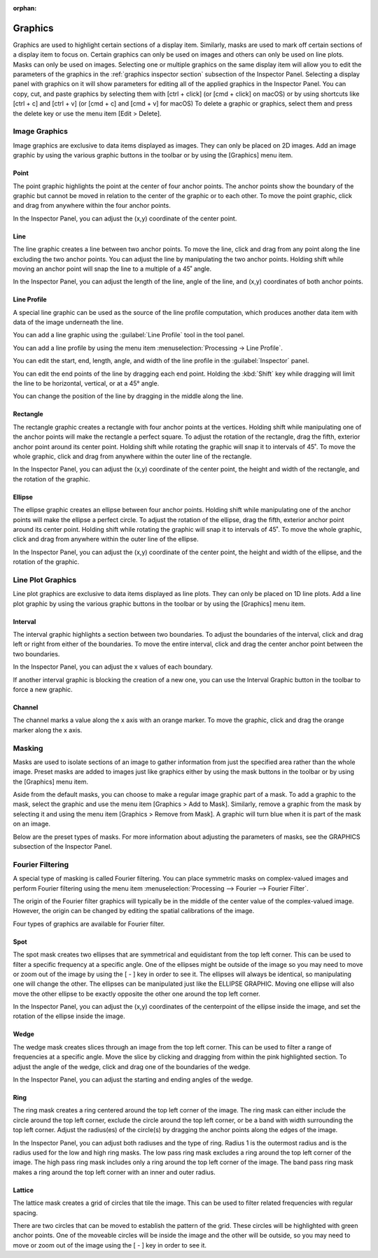 :orphan:

.. _graphics:

Graphics
========
Graphics are used to highlight certain sections of a display item. Similarly, masks are used to mark off certain sections of a display item to focus on. Certain graphics can only be used on images and others can only be used on line plots. Masks can only be used on images. Selecting one or multiple graphics on the same display item will allow you to edit the parameters of the graphics in the :ref:`graphics inspector section` subsection of the Inspector Panel. Selecting a display panel with graphics on it will show parameters for editing all of the applied graphics in the Inspector Panel. You can copy, cut, and paste graphics by selecting them with [ctrl + click] (or [cmd + click] on macOS) or by using shortcuts like [ctrl + c] and [ctrl + v] (or [cmd + c] and [cmd + v] for macOS) To delete a graphic or graphics, select them and press the delete key or use the menu item [Edit > Delete].

.. _Image Graphics:

Image Graphics
--------------
Image graphics are exclusive to data items displayed as images. They can only be placed on 2D images. Add an image graphic by using the various graphic buttons in the toolbar or by using the [Graphics] menu item. 

.. _Point Graphic:

Point
+++++
The point graphic highlights the point at the center of four anchor points. The anchor points show the boundary of the graphic but cannot be moved in relation to the center of the graphic or to each other. To move the point graphic, click and drag from anywhere within the four anchor points.

In the Inspector Panel, you can adjust the (x,y) coordinate of the center point.

.. _Line Graphic:

Line
++++
The line graphic creates a line between two anchor points. To move the line, click and drag from any point along the line excluding the two anchor points. You can adjust the line by manipulating the two anchor points. Holding shift while moving an anchor point will snap the line to a multiple of a 45˚ angle.

In the Inspector Panel, you can adjust the length of the line, angle of the line, and (x,y) coordinates of both anchor points.

.. _Line Profile Graphic:

Line Profile
++++++++++++
A special line graphic can be used as the source of the line profile computation, which produces another data item with data of the image underneath the line.

You can add a line graphic using the :guilabel:`Line Profile` tool in the tool panel.

You can add a line profile by using the menu item :menuselection:`Processing -> Line Profile`.

You can edit the start, end, length, angle, and width of the line profile in the :guilabel:`Inspector` panel.

You can edit the end points of the line by dragging each end point. Holding the :kbd:`Shift` key while dragging will limit the line to be horizontal, vertical, or at a 45° angle.

You can change the position of the line by dragging in the middle along the line.

.. _Rectangle Graphic:

Rectangle
+++++++++
The rectangle graphic creates a rectangle with four anchor points at the vertices. Holding shift while manipulating one of the anchor points will make the rectangle a perfect square. To adjust the rotation of the rectangle, drag the fifth, exterior anchor point around its center point. Holding shift while rotating the graphic will snap it to intervals of 45˚. To move the whole graphic, click and drag from anywhere within the outer line of the rectangle.

In the Inspector Panel, you can adjust the (x,y) coordinate of the center point, the height and width of the rectangle, and the rotation of the graphic.

.. _Ellipse Graphic:

Ellipse
+++++++
The ellipse graphic creates an ellipse between four anchor points. Holding shift while manipulating one of the anchor points will make the ellipse a perfect circle. To adjust the rotation of the ellipse, drag the fifth, exterior anchor point around its center point. Holding shift while rotating the graphic will snap it to intervals of 45˚. To move the whole graphic, click and drag from anywhere within the outer line of the ellipse.

In the Inspector Panel, you can adjust the (x,y) coordinate of the center point, the height and width of the ellipse, and the rotation of the graphic.

.. _Line Plot Graphics:

Line Plot Graphics
------------------
Line plot graphics are exclusive to data items displayed as line plots. They can only be placed on 1D line plots. Add a line plot graphic by using the various graphic buttons in the toolbar or by using the [Graphics] menu item.

.. _Interval Graphic:

Interval
++++++++
The interval graphic highlights a section between two boundaries. To adjust the boundaries of the interval, click and drag left or right from either of the boundaries. To move the entire interval, click and drag the center anchor point between the two boundaries.

In the Inspector Panel, you can adjust the x values of each boundary.

If another interval graphic is blocking the creation of a new one, you can use the Interval Graphic button in the toolbar to force a new graphic.

.. _Channel Graphic:

Channel
+++++++
The channel marks a value along the x axis with an orange marker. To move the graphic, click and drag the orange marker along the x axis.

.. _Masking:

Masking
-------
Masks are used to isolate sections of an image to gather information from just the specified area rather than the whole image. Preset masks are added to images just like graphics either by using the mask buttons in the toolbar or by using the [Graphics] menu item. 

Aside from the default masks, you can choose to make a regular image graphic part of a mask. To add a graphic to the mask, select the graphic and use the menu item [Graphics > Add to Mask]. Similarly, remove a graphic from the mask by selecting it and using the menu item [Graphics > Remove from Mask]. A graphic will turn blue when it is part of the mask on an image.

Below are the preset types of masks. For more information about adjusting the parameters of masks, see the GRAPHICS subsection of the Inspector Panel.

.. _Fourier Filtering:

Fourier Filtering
-----------------
A special type of masking is called Fourier filtering. You can place symmetric masks on complex-valued images and perform Fourier filtering using the menu item :menuselection:`Processing --> Fourier --> Fourier Filter`.

The origin of the Fourier filter graphics will typically be in the middle of the center value of the complex-valued image. However, the origin can be changed by editing the spatial calibrations of the image.

Four types of graphics are available for Fourier filter.

.. this section needs work
..   a better description of the use of filters
..   more thorough explanation of their functionality

.. _Spot Graphic:

Spot
++++
The spot mask creates two ellipses that are symmetrical and equidistant from the top left corner. This can be used to filter a specific frequency at a specific angle. One of the ellipses might be outside of the image so you may need to move or zoom out of the image by using the [ - ] key in order to see it. The ellipses will always be identical, so manipulating one will change the other. The ellipses can be manipulated just like the ELLIPSE GRAPHIC. Moving one ellipse will also move the other ellipse to be exactly opposite the other one around the top left corner.

In the Inspector Panel, you can adjust the (x,y) coordinates of the centerpoint of the ellipse inside the image, and set the rotation of the ellipse inside the image.

.. _Wedge Graphic:

Wedge
+++++
The wedge mask creates slices through an image from the top left corner. This can be used to filter a range of frequencies at a specific angle. Move the slice by clicking and dragging from within the pink highlighted section. To adjust the angle of the wedge, click and drag one of the boundaries of the wedge.

In the Inspector Panel, you can adjust the starting and ending angles of the wedge.

.. _Ring Graphic:

Ring
++++
The ring mask creates a ring centered around the top left corner of the image. The ring mask can either include the circle around the top left corner, exclude the circle around the top left corner, or be a band with width surrounding the top left corner. Adjust the radius(es) of the circle(s) by dragging the anchor points along the edges of the image.

In the Inspector Panel, you can adjust both radiuses and the type of ring. Radius 1 is the outermost radius and is the radius used for the low and high ring masks. The low pass ring mask excludes a ring around the top left corner of the image. The high pass ring mask includes only a ring around the top left corner of the image. The band pass ring mask makes a ring around the top left corner with an inner and outer radius.

.. _Lattice Graphic:

Lattice
+++++++
The lattice mask creates a grid of circles that tile the image. This can be used to filter related frequencies with regular spacing. 

There are two circles that can be moved to establish the pattern of the grid. These circles will be highlighted with green anchor points. One of the moveable circles will be inside the image and the other will be outside, so you may need to move or zoom out of the image using the [ - ] key in order to see it.

